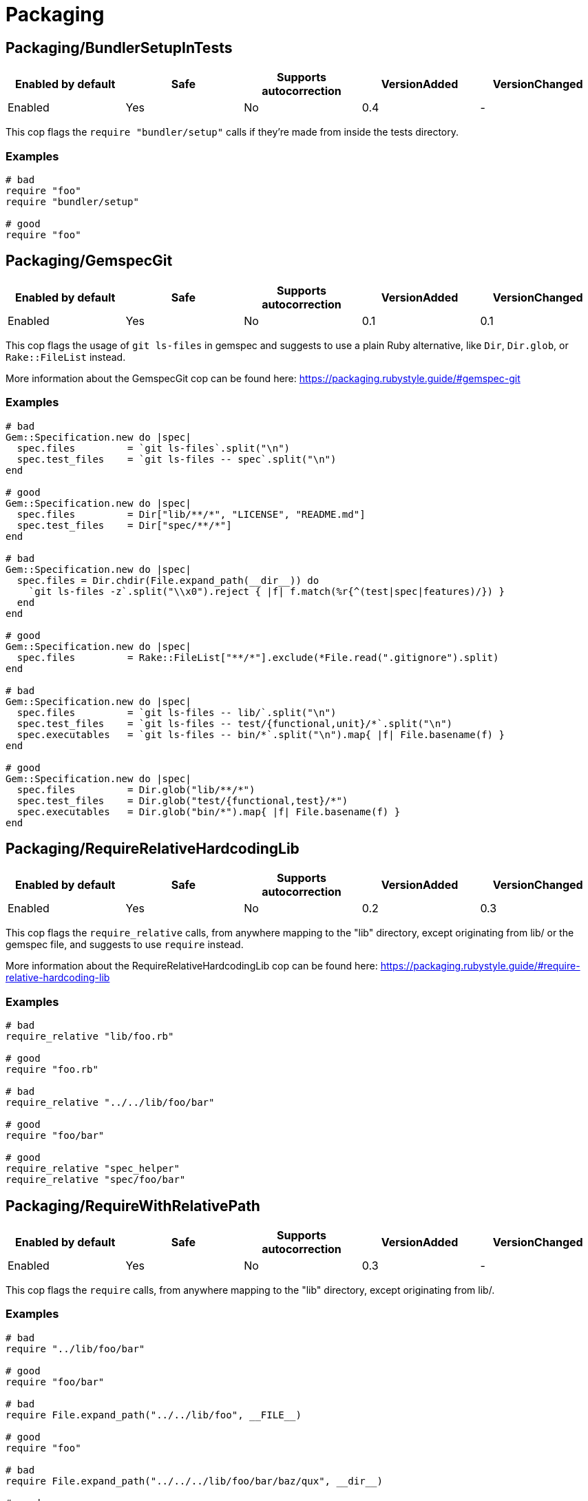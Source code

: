 = Packaging

== Packaging/BundlerSetupInTests

|===
| Enabled by default | Safe | Supports autocorrection | VersionAdded | VersionChanged

| Enabled
| Yes
| No
| 0.4
| -
|===

This cop flags the `require "bundler/setup"` calls if they're
made from inside the tests directory.

=== Examples

[source,ruby]
----
# bad
require "foo"
require "bundler/setup"

# good
require "foo"
----

== Packaging/GemspecGit

|===
| Enabled by default | Safe | Supports autocorrection | VersionAdded | VersionChanged

| Enabled
| Yes
| No
| 0.1
| 0.1
|===

This cop flags the usage of `git ls-files` in gemspec
and suggests to use a plain Ruby alternative, like `Dir`,
`Dir.glob`, or `Rake::FileList` instead.

More information about the GemspecGit cop can be found here:
https://packaging.rubystyle.guide/#gemspec-git

=== Examples

[source,ruby]
----
# bad
Gem::Specification.new do |spec|
  spec.files         = `git ls-files`.split("\n")
  spec.test_files    = `git ls-files -- spec`.split("\n")
end

# good
Gem::Specification.new do |spec|
  spec.files         = Dir["lib/**/*", "LICENSE", "README.md"]
  spec.test_files    = Dir["spec/**/*"]
end

# bad
Gem::Specification.new do |spec|
  spec.files = Dir.chdir(File.expand_path(__dir__)) do
    `git ls-files -z`.split("\\x0").reject { |f| f.match(%r{^(test|spec|features)/}) }
  end
end

# good
Gem::Specification.new do |spec|
  spec.files         = Rake::FileList["**/*"].exclude(*File.read(".gitignore").split)
end

# bad
Gem::Specification.new do |spec|
  spec.files         = `git ls-files -- lib/`.split("\n")
  spec.test_files    = `git ls-files -- test/{functional,unit}/*`.split("\n")
  spec.executables   = `git ls-files -- bin/*`.split("\n").map{ |f| File.basename(f) }
end

# good
Gem::Specification.new do |spec|
  spec.files         = Dir.glob("lib/**/*")
  spec.test_files    = Dir.glob("test/{functional,test}/*")
  spec.executables   = Dir.glob("bin/*").map{ |f| File.basename(f) }
end
----

== Packaging/RequireRelativeHardcodingLib

|===
| Enabled by default | Safe | Supports autocorrection | VersionAdded | VersionChanged

| Enabled
| Yes
| No
| 0.2
| 0.3
|===

This cop flags the `require_relative` calls, from anywhere
mapping to the "lib" directory, except originating from lib/ or
the gemspec file, and suggests to use `require` instead.

More information about the RequireRelativeHardcodingLib cop can be found here:
https://packaging.rubystyle.guide/#require-relative-hardcoding-lib

=== Examples

[source,ruby]
----
# bad
require_relative "lib/foo.rb"

# good
require "foo.rb"

# bad
require_relative "../../lib/foo/bar"

# good
require "foo/bar"

# good
require_relative "spec_helper"
require_relative "spec/foo/bar"
----

== Packaging/RequireWithRelativePath

|===
| Enabled by default | Safe | Supports autocorrection | VersionAdded | VersionChanged

| Enabled
| Yes
| No
| 0.3
| -
|===

This cop flags the `require` calls, from anywhere mapping to
the "lib" directory, except originating from lib/.

=== Examples

[source,ruby]
----
# bad
require "../lib/foo/bar"

# good
require "foo/bar"

# bad
require File.expand_path("../../lib/foo", __FILE__)

# good
require "foo"

# bad
require File.expand_path("../../../lib/foo/bar/baz/qux", __dir__)

# good
require "foo/bar/baz/qux"

# bad
require File.dirname(__FILE__) + "/../../lib/baz/qux"

# good
require "baz/qux"
----
